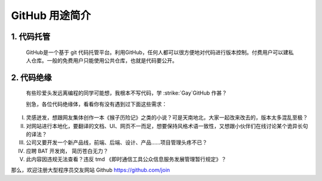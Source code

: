 GitHub 用途简介
================
1. 代码托管
^^^^^^^^^^^^^^^^^^^^^
    GitHub是一个基于 git 代码托管平台。利用GitHub，任何人都可以很方便地对代码进行版本控制。付费用户可以建私人仓库。一般的免费用户只能使用公共仓库，也就是代码要公开。

2. 代码绝缘
^^^^^^^^^^^^^^^^^^^^^
    有些珍爱头发远离编程的同学可能想，我根本不写代码，学 :strike:`Gay`GitHub 作甚？
    
    别急，各位代码绝缘体，看看你有没有遇到过下面这些需求：

I. 灵感迸发，想跟网友集体创作一本《猴子历险记》之类的小说？可是天南地北，大家一起改来改去的，版本太多混乱至极？

#. 对网站进行本地化，要翻译的文档、UI、网页不一而足，想要保持风格术语一致性，又想跟小伙伴们在线讨论某个诡异长句的译法？

#. 公司又要开发一个新产品线，前端、后端、设计、产品……项目管理头疼不已？

#. 应聘 BAT 开发岗， 简历苍白无力？

#. 此内容因违规无法查看？违反 tmd 《即时通信工具公众信息服务发展管理暂行规定》？

那么，欢迎注册大型程序员交友网站 Github https://github.com/join
	
.. role:: strike
   :class: strike